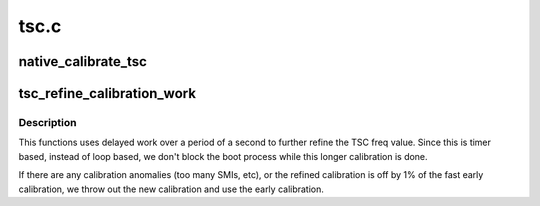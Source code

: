 .. -*- coding: utf-8; mode: rst -*-

=====
tsc.c
=====


.. _`native_calibrate_tsc`:

native_calibrate_tsc
====================

.. c:function:: unsigned long native_calibrate_tsc ( void)

    calibrate the tsc on boot

    :param void:
        no arguments



.. _`tsc_refine_calibration_work`:

tsc_refine_calibration_work
===========================

.. c:function:: void tsc_refine_calibration_work (struct work_struct *work)

    Further refine tsc freq calibration @work - ignored.

    :param struct work_struct \*work:

        *undescribed*



.. _`tsc_refine_calibration_work.description`:

Description
-----------


This functions uses delayed work over a period of a
second to further refine the TSC freq value. Since this is
timer based, instead of loop based, we don't block the boot
process while this longer calibration is done.

If there are any calibration anomalies (too many SMIs, etc),
or the refined calibration is off by 1% of the fast early
calibration, we throw out the new calibration and use the
early calibration.

